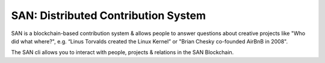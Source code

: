 SAN: Distributed Contribution System
====================================

SAN is a blockchain-based contribution system & allows people to answer questions about creative projects like "Who did what where?", e.g. “Linus Torvalds created the Linux Kernel” or "Brian Chesky co-founded AirBnB in 2008".

The SAN cli allows you to interact with people, projects & relations in the SAN Blockchain.
